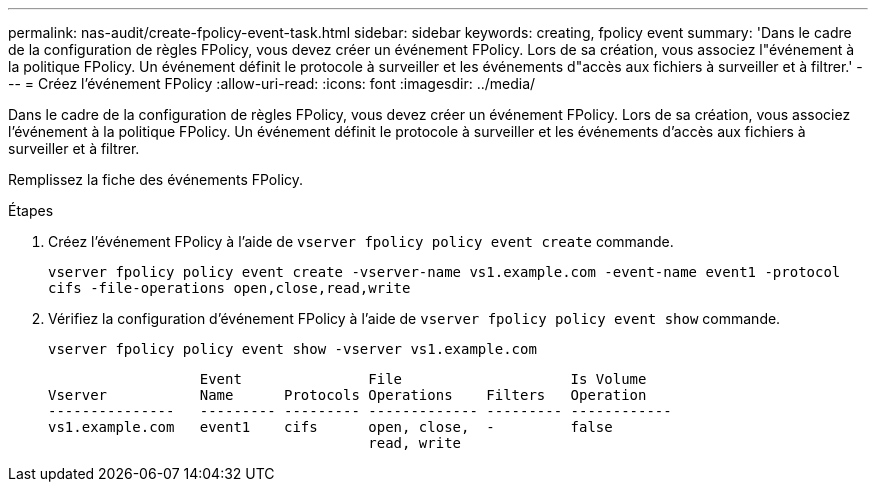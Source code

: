 ---
permalink: nas-audit/create-fpolicy-event-task.html 
sidebar: sidebar 
keywords: creating, fpolicy event 
summary: 'Dans le cadre de la configuration de règles FPolicy, vous devez créer un événement FPolicy. Lors de sa création, vous associez l"événement à la politique FPolicy. Un événement définit le protocole à surveiller et les événements d"accès aux fichiers à surveiller et à filtrer.' 
---
= Créez l'événement FPolicy
:allow-uri-read: 
:icons: font
:imagesdir: ../media/


[role="lead"]
Dans le cadre de la configuration de règles FPolicy, vous devez créer un événement FPolicy. Lors de sa création, vous associez l'événement à la politique FPolicy. Un événement définit le protocole à surveiller et les événements d'accès aux fichiers à surveiller et à filtrer.

Remplissez la fiche des événements FPolicy.

.Étapes
. Créez l'événement FPolicy à l'aide de `vserver fpolicy policy event create` commande.
+
`vserver fpolicy policy event create -vserver-name vs1.example.com -event-name event1 -protocol cifs -file-operations open,close,read,write`

. Vérifiez la configuration d'événement FPolicy à l'aide de `vserver fpolicy policy event show` commande.
+
`vserver fpolicy policy event show -vserver vs1.example.com`

+
[listing]
----

                  Event               File                    Is Volume
Vserver           Name      Protocols Operations    Filters   Operation
---------------   --------- --------- ------------- --------- ------------
vs1.example.com   event1    cifs      open, close,  -         false
                                      read, write
----

